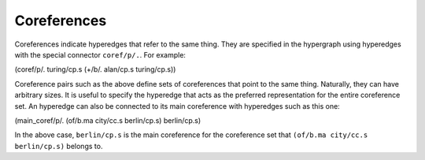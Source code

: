 ============
Coreferences
============

Coreferences indicate hyperedges that refer to the same thing. They are specified in the hypergraph using hyperedges with the special connector ``coref/p/.``. For example:

(coref/p/. turing/cp.s (+/b/. alan/cp.s turing/cp.s))

Coreference pairs such as the above define sets of coreferences that point to the same thing. Naturally, they can have arbitrary sizes. It is useful to specify the hyperedge that acts as the preferred representation for the entire coreference set. An hyperedge can also be connected to its main coreference with hyperedges such as this one:

(main_coref/p/. (of/b.ma city/cc.s berlin/cp.s) berlin/cp.s)

In the above case, ``berlin/cp.s`` is the main coreference for the coreference set that ``(of/b.ma city/cc.s berlin/cp.s)`` belongs to.
